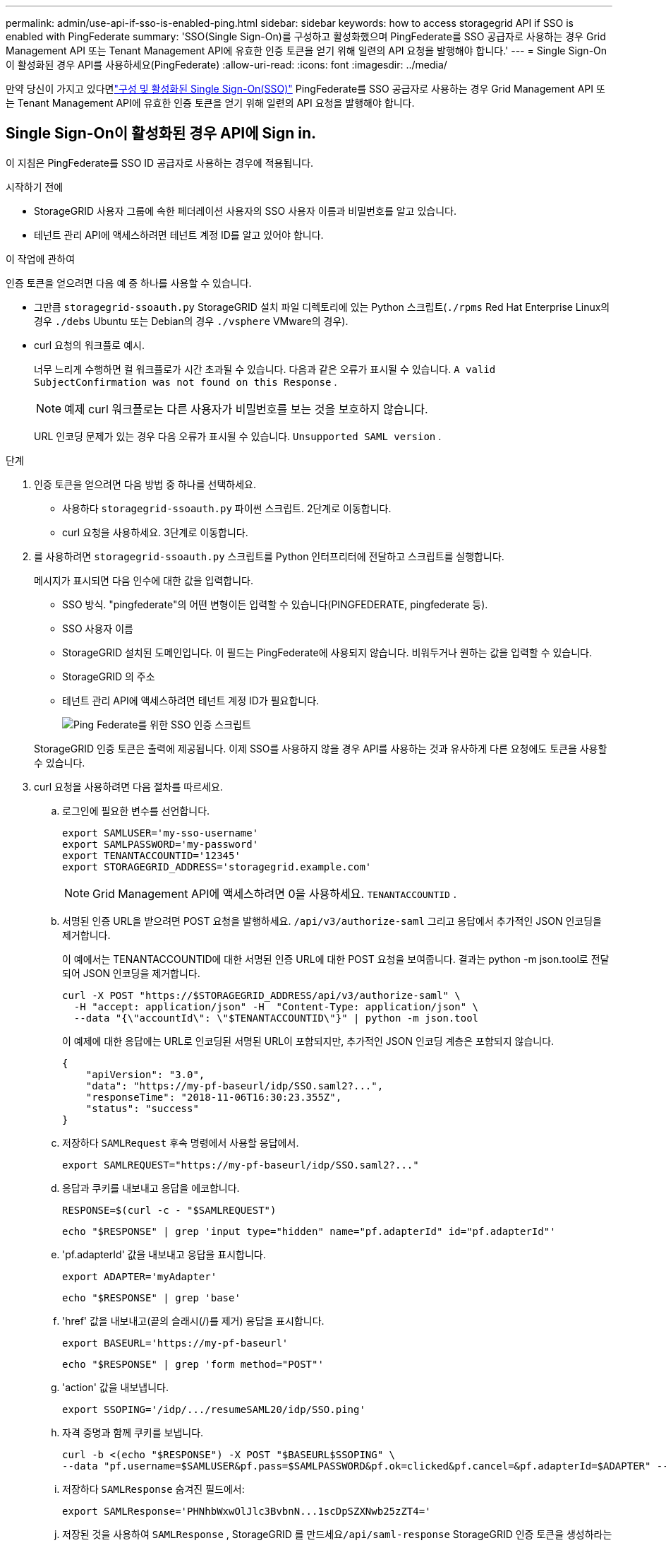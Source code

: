 ---
permalink: admin/use-api-if-sso-is-enabled-ping.html 
sidebar: sidebar 
keywords: how to access storagegrid API if SSO is enabled with PingFederate 
summary: 'SSO(Single Sign-On)를 구성하고 활성화했으며 PingFederate를 SSO 공급자로 사용하는 경우 Grid Management API 또는 Tenant Management API에 유효한 인증 토큰을 얻기 위해 일련의 API 요청을 발행해야 합니다.' 
---
= Single Sign-On이 활성화된 경우 API를 사용하세요(PingFederate)
:allow-uri-read: 
:icons: font
:imagesdir: ../media/


[role="lead"]
만약 당신이 가지고 있다면link:../admin/configuring-sso.html["구성 및 활성화된 Single Sign-On(SSO)"] PingFederate를 SSO 공급자로 사용하는 경우 Grid Management API 또는 Tenant Management API에 유효한 인증 토큰을 얻기 위해 일련의 API 요청을 발행해야 합니다.



== Single Sign-On이 활성화된 경우 API에 Sign in.

이 지침은 PingFederate를 SSO ID 공급자로 사용하는 경우에 적용됩니다.

.시작하기 전에
* StorageGRID 사용자 그룹에 속한 페더레이션 사용자의 SSO 사용자 이름과 비밀번호를 알고 있습니다.
* 테넌트 관리 API에 액세스하려면 테넌트 계정 ID를 알고 있어야 합니다.


.이 작업에 관하여
인증 토큰을 얻으려면 다음 예 중 하나를 사용할 수 있습니다.

* 그만큼 `storagegrid-ssoauth.py` StorageGRID 설치 파일 디렉토리에 있는 Python 스크립트(`./rpms` Red Hat Enterprise Linux의 경우 `./debs` Ubuntu 또는 Debian의 경우 `./vsphere` VMware의 경우).
* curl 요청의 워크플로 예시.
+
너무 느리게 수행하면 컬 워크플로가 시간 초과될 수 있습니다.  다음과 같은 오류가 표시될 수 있습니다. `A valid SubjectConfirmation was not found on this Response` .

+

NOTE: 예제 curl 워크플로는 다른 사용자가 비밀번호를 보는 것을 보호하지 않습니다.

+
URL 인코딩 문제가 있는 경우 다음 오류가 표시될 수 있습니다. `Unsupported SAML version` .



.단계
. 인증 토큰을 얻으려면 다음 방법 중 하나를 선택하세요.
+
** 사용하다 `storagegrid-ssoauth.py` 파이썬 스크립트.  2단계로 이동합니다.
** curl 요청을 사용하세요.  3단계로 이동합니다.


. 를 사용하려면 `storagegrid-ssoauth.py` 스크립트를 Python 인터프리터에 전달하고 스크립트를 실행합니다.
+
메시지가 표시되면 다음 인수에 대한 값을 입력합니다.

+
** SSO 방식.  "pingfederate"의 어떤 변형이든 입력할 수 있습니다(PINGFEDERATE, pingfederate 등).
** SSO 사용자 이름
** StorageGRID 설치된 도메인입니다.  이 필드는 PingFederate에 사용되지 않습니다.  비워두거나 원하는 값을 입력할 수 있습니다.
** StorageGRID 의 주소
** 테넌트 관리 API에 액세스하려면 테넌트 계정 ID가 필요합니다.
+
image::../media/sso_auth_python_script_ping.png[Ping Federate를 위한 SSO 인증 스크립트]

+
StorageGRID 인증 토큰은 출력에 제공됩니다.  이제 SSO를 사용하지 않을 경우 API를 사용하는 것과 유사하게 다른 요청에도 토큰을 사용할 수 있습니다.



. curl 요청을 사용하려면 다음 절차를 따르세요.
+
.. 로그인에 필요한 변수를 선언합니다.
+
[source, bash]
----
export SAMLUSER='my-sso-username'
export SAMLPASSWORD='my-password'
export TENANTACCOUNTID='12345'
export STORAGEGRID_ADDRESS='storagegrid.example.com'
----
+

NOTE: Grid Management API에 액세스하려면 0을 사용하세요. `TENANTACCOUNTID` .

.. 서명된 인증 URL을 받으려면 POST 요청을 발행하세요. `/api/v3/authorize-saml` 그리고 응답에서 추가적인 JSON 인코딩을 제거합니다.
+
이 예에서는 TENANTACCOUNTID에 대한 서명된 인증 URL에 대한 POST 요청을 보여줍니다.  결과는 python -m json.tool로 전달되어 JSON 인코딩을 제거합니다.

+
[source, bash]
----
curl -X POST "https://$STORAGEGRID_ADDRESS/api/v3/authorize-saml" \
  -H "accept: application/json" -H  "Content-Type: application/json" \
  --data "{\"accountId\": \"$TENANTACCOUNTID\"}" | python -m json.tool
----
+
이 예제에 대한 응답에는 URL로 인코딩된 서명된 URL이 포함되지만, 추가적인 JSON 인코딩 계층은 포함되지 않습니다.

+
[listing]
----
{
    "apiVersion": "3.0",
    "data": "https://my-pf-baseurl/idp/SSO.saml2?...",
    "responseTime": "2018-11-06T16:30:23.355Z",
    "status": "success"
}
----
.. 저장하다 `SAMLRequest` 후속 명령에서 사용할 응답에서.
+
[listing]
----
export SAMLREQUEST="https://my-pf-baseurl/idp/SSO.saml2?..."
----
.. 응답과 쿠키를 내보내고 응답을 에코합니다.
+
[source, bash]
----
RESPONSE=$(curl -c - "$SAMLREQUEST")
----
+
[source, bash]
----
echo "$RESPONSE" | grep 'input type="hidden" name="pf.adapterId" id="pf.adapterId"'
----
.. 'pf.adapterId' 값을 내보내고 응답을 표시합니다.
+
[listing]
----
export ADAPTER='myAdapter'
----
+
[source, bash]
----
echo "$RESPONSE" | grep 'base'
----
.. 'href' 값을 내보내고(끝의 슬래시(/)를 제거) 응답을 표시합니다.
+
[listing]
----
export BASEURL='https://my-pf-baseurl'
----
+
[source, bash]
----
echo "$RESPONSE" | grep 'form method="POST"'
----
.. 'action' 값을 내보냅니다.
+
[listing]
----
export SSOPING='/idp/.../resumeSAML20/idp/SSO.ping'
----
.. 자격 증명과 함께 쿠키를 보냅니다.
+
[source, bash]
----
curl -b <(echo "$RESPONSE") -X POST "$BASEURL$SSOPING" \
--data "pf.username=$SAMLUSER&pf.pass=$SAMLPASSWORD&pf.ok=clicked&pf.cancel=&pf.adapterId=$ADAPTER" --include
----
.. 저장하다 `SAMLResponse` 숨겨진 필드에서:
+
[source, bash]
----
export SAMLResponse='PHNhbWxwOlJlc3BvbnN...1scDpSZXNwb25zZT4='
----
.. 저장된 것을 사용하여 `SAMLResponse` , StorageGRID 를 만드세요``/api/saml-response`` StorageGRID 인증 토큰을 생성하라는 요청입니다.
+
을 위한 `RelayState` , 테넌트 계정 ID를 사용하거나 Grid Management API에 로그인하려면 0을 사용하세요.

+
[source, bash]
----
curl -X POST "https://$STORAGEGRID_ADDRESS:443/api/saml-response" \
  -H "accept: application/json" \
  --data-urlencode "SAMLResponse=$SAMLResponse" \
  --data-urlencode "RelayState=$TENANTACCOUNTID" \
  | python -m json.tool
----
+
응답에는 인증 토큰이 포함됩니다.

+
[listing]
----
{
    "apiVersion": "3.0",
    "data": "56eb07bf-21f6-40b7-af0b-5c6cacfb25e7",
    "responseTime": "2018-11-07T21:32:53.486Z",
    "status": "success"
}
----
.. 응답에 인증 토큰을 다음과 같이 저장합니다. `MYTOKEN` .
+
[source, bash]
----
export MYTOKEN="56eb07bf-21f6-40b7-af0b-5c6cacfb25e7"
----
+
이제 사용할 수 있습니다 `MYTOKEN` 다른 요청의 경우 SSO가 사용되지 않는 경우 API를 사용하는 방법과 비슷합니다.







== Single Sign-On이 활성화된 경우 API에서 로그아웃합니다.

SSO(Single Sign-On)가 활성화된 경우 Grid Management API 또는 Tenant Management API에서 로그아웃하려면 일련의 API 요청을 발행해야 합니다.  이 지침은 PingFederate를 SSO ID 공급자로 사용하는 경우에 적용됩니다.

.이 작업에 관하여
필요한 경우 조직의 단일 로그아웃 페이지에서 로그아웃하여 StorageGRID API에서 로그아웃할 수 있습니다.  또는 유효한 StorageGRID 베어러 토큰이 필요한 StorageGRID 에서 단일 로그아웃(SLO)을 트리거할 수 있습니다.

.단계
. 서명된 로그아웃 요청을 생성하려면 SLO API에 `cookie "sso=true"를 전달합니다.
+
[source, bash]
----
curl -k -X DELETE "https://$STORAGEGRID_ADDRESS/api/v3/authorize" \
-H "accept: application/json" \
-H "Authorization: Bearer $MYTOKEN" \
--cookie "sso=true" \
| python -m json.tool
----
+
로그아웃 URL이 반환됩니다.

+
[listing]
----
{
    "apiVersion": "3.0",
    "data": "https://my-ping-url/idp/SLO.saml2?SAMLRequest=fZDNboMwEIRfhZ...HcQ%3D%3D",
    "responseTime": "2021-10-12T22:20:30.839Z",
    "status": "success"
}
----
. 로그아웃 URL을 저장합니다.
+
[source, bash]
----
export LOGOUT_REQUEST='https://my-ping-url/idp/SLO.saml2?SAMLRequest=fZDNboMwEIRfhZ...HcQ%3D%3D'
----
. SLO를 트리거하고 StorageGRID 로 다시 리디렉션하려면 로그아웃 URL로 요청을 보냅니다.
+
[source, bash]
----
curl --include "$LOGOUT_REQUEST"
----
+
302 응답이 반환됩니다.  리디렉션 위치는 API 전용 로그아웃에는 적용되지 않습니다.

+
[listing]
----
HTTP/1.1 302 Found
Location: https://$STORAGEGRID_ADDRESS:443/api/saml-logout?SAMLResponse=fVLLasMwEPwVo7ss%...%23rsa-sha256
Set-Cookie: PF=QoKs...SgCC; Path=/; Secure; HttpOnly; SameSite=None
----
. StorageGRID 베어러 토큰을 삭제합니다.
+
StorageGRID 베어러 토큰을 삭제하는 방법은 SSO를 사용하지 않는 경우와 동일합니다.  `cookie "sso=true"가 제공되지 않으면 사용자는 SSO 상태에 영향을 미치지 않고 StorageGRID 에서 로그아웃됩니다.

+
[source, bash]
----
curl -X DELETE "https://$STORAGEGRID_ADDRESS/api/v3/authorize" \
-H "accept: application/json" \
-H "Authorization: Bearer $MYTOKEN" \
--include
----
+
에이 `204 No Content` 응답은 사용자가 이제 로그아웃되었음을 나타냅니다.

+
[listing]
----
HTTP/1.1 204 No Content
----

